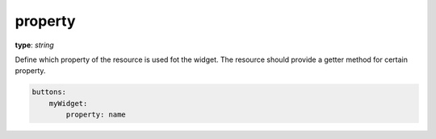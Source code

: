 .. _property:

property
~~~~~~~~

**type**: `string`

Define which property of the resource is used fot the widget. The resource should provide a getter method for certain property.

.. code-block:: yaml

    buttons:
        myWidget:
            property: name